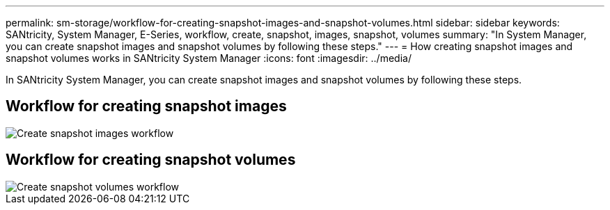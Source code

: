 ---
permalink: sm-storage/workflow-for-creating-snapshot-images-and-snapshot-volumes.html
sidebar: sidebar
keywords: SANtricity, System Manager, E-Series, workflow, create, snapshot, images, snapshot, volumes
summary: "In System Manager, you can create snapshot images and snapshot volumes by following these steps."
---
= How creating snapshot images and snapshot volumes works in SANtricity System Manager
:icons: font
:imagesdir: ../media/

[.lead]
In SANtricity System Manager, you can create snapshot images and snapshot volumes by following these steps.

== Workflow for creating snapshot images

image::../media/sam1130-flw-snapshots-create-ss-images.gif["Create snapshot images workflow"]

== Workflow for creating snapshot volumes

image::../media/sam1130-flw-snapshots-create-ss-volumes.gif["Create snapshot volumes workflow"]
